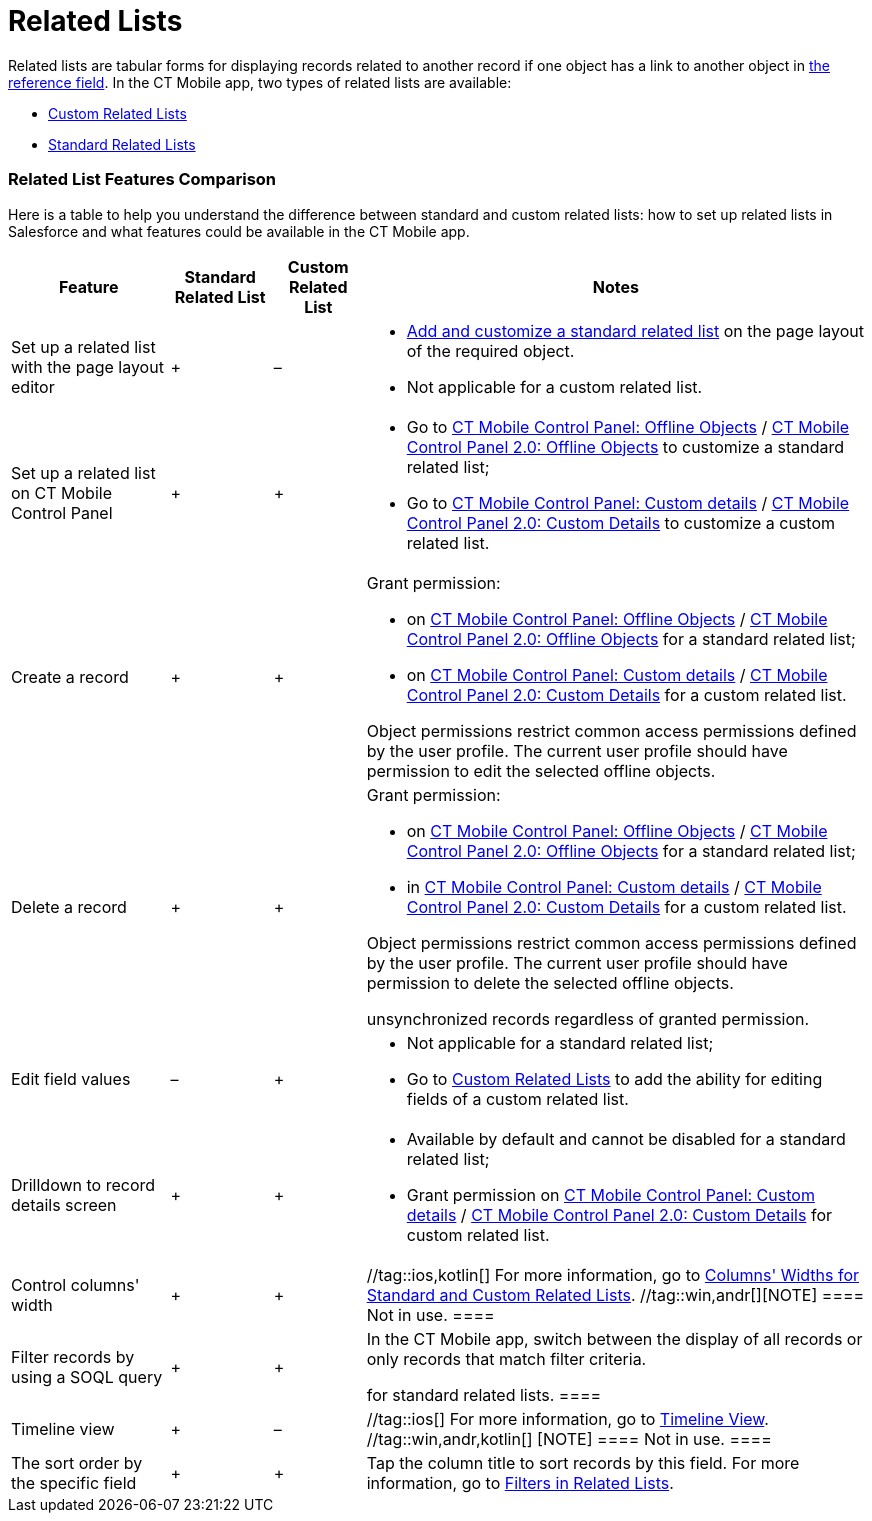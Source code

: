 = Related Lists

Related lists are tabular forms for displaying records related to
another record if one object has a link to another object in
xref:ios/admin-guide/managing-offline-objects/reference-fields.adoc[the reference field]. In the CT Mobile app,
two types of related lists are available:

* xref:ios/admin-guide/related-lists/custom-related-lists.adoc[Custom Related Lists]
* xref:ios/admin-guide/related-lists/standard-related-lists.adoc[Standard Related Lists]

[[h2_384095523]]
=== Related List Features Comparison

Here is a table to help you understand the difference between standard
and custom related lists: how to set up related lists in Salesforce and
what features could be available in the CT Mobile app.



[width="100%",cols="~,~,~,~",]
|===
|*Feature* |*Standard Related List* |*Custom Related List* |*Notes*

|Set up a related list with the page layout editor |{plus} |– a|
* https://help.salesforce.com/articleView?id=customizing_related_lists.htm&type=5[Add
and customize a standard related list] on the page layout of the
required object.
* Not applicable for a custom related list.

|Set up a related list on CT Mobile Control Panel |{plus} |{plus} a|
* Go to xref:ios/admin-guide/ct-mobile-control-panel/ct-mobile-control-panel-offline-objects.adoc[CT Mobile
Control Panel: Offline
Objects] / xref:ios/admin-guide/ct-mobile-control-panel-new/ct-mobile-control-panel-offline-objects-new.adoc[CT Mobile
Control Panel 2.0: Offline Objects] to customize a standard related
list;
* Go to xref:ios/admin-guide/ct-mobile-control-panel/ct-mobile-control-panel-custom-details.adoc[CT Mobile
Control Panel: Custom
details] / xref:ios/admin-guide/ct-mobile-control-panel-new/ct-mobile-control-panel-custom-details-new.adoc[CT Mobile
Control Panel 2.0: Custom Details] to customize a custom related list.

|Create a record |{plus} |{plus} a|
Grant permission:

* on xref:ios/admin-guide/ct-mobile-control-panel/ct-mobile-control-panel-offline-objects.adoc[CT Mobile Control
Panel: Offline
Objects] / xref:ios/admin-guide/ct-mobile-control-panel-new/ct-mobile-control-panel-offline-objects-new.adoc[CT Mobile
Control Panel 2.0: Offline Objects] for a standard related list;
* on xref:ios/admin-guide/ct-mobile-control-panel/ct-mobile-control-panel-custom-details.adoc[CT Mobile Control
Panel: Custom
details] / xref:ios/admin-guide/ct-mobile-control-panel-new/ct-mobile-control-panel-custom-details-new.adoc[CT Mobile
Control Panel 2.0: Custom Details] for a custom related list.

Object permissions restrict common access permissions defined by the
user profile. The current user profile should have permission to edit
the selected offline objects.

|Delete a record |{plus} |{plus} a|
Grant permission:

* on xref:ios/admin-guide/ct-mobile-control-panel/ct-mobile-control-panel-offline-objects.adoc[CT Mobile Control
Panel: Offline
Objects] / xref:ios/admin-guide/ct-mobile-control-panel-new/ct-mobile-control-panel-offline-objects-new.adoc[CT Mobile
Control Panel 2.0: Offline Objects] for a standard related list;
* in xref:ios/admin-guide/ct-mobile-control-panel/ct-mobile-control-panel-custom-details.adoc[CT Mobile Control
Panel: Custom
details] / xref:ios/admin-guide/ct-mobile-control-panel-new/ct-mobile-control-panel-custom-details-new.adoc[CT Mobile
Control Panel 2.0: Custom Details] for a custom related list.

Object permissions restrict common access permissions defined by the
user profile. The current user profile should have permission to delete
the selected offline objects.

//tag::ios[] //tag::win[]The mobile user can delete
unsynchronized records regardless of granted permission.

|Edit field values |– |{plus} a|
* Not applicable for a standard related list;
* Go to xref:custom-related-lists#h2_773495381[Custom Related
Lists] to add the ability for editing fields of a custom related list.

|Drilldown to record details screen |{plus} |{plus} a|
* Available by default and cannot be disabled for a standard related
list;
* Grant permission on
xref:ios/admin-guide/ct-mobile-control-panel/ct-mobile-control-panel-custom-details.adoc[CT Mobile Control
Panel: Custom
details] / xref:ios/admin-guide/ct-mobile-control-panel-new/ct-mobile-control-panel-custom-details-new.adoc[CT Mobile
Control Panel 2.0: Custom Details] for custom related list.

|Control columns' width |{plus} |{plus} |//tag::ios,kotlin[] For
more information, go to
xref:ios/admin-guide/related-lists/columns-width-for-related-lists.adoc[Columns' Widths for Standard
and Custom Related Lists]. //tag::win,andr[][NOTE] ==== Not
in use. ====

|Filter records by using a SOQL query |{plus} |{plus} a|
In the CT Mobile app, switch between the display of all records or only
records that match filter criteria.

//tag::kotlin[] //tag::win[][NOTE] ==== Not applicable
for standard related lists. ====

|Timeline view |{plus} |– |//tag::ios[] For more information, go to
xref:ios/admin-guide/related-lists/timeline-view.adoc[Timeline View]. //tag::win,andr,kotlin[]
[NOTE] ==== Not in use. ====

|The sort order by the specific field |{plus} |{plus} |Tap the column
title to sort records by this field. For more information, go to
xref:ios/admin-guide/related-lists/filters-in-related-lists.adoc[Filters in Related Lists].
|===
